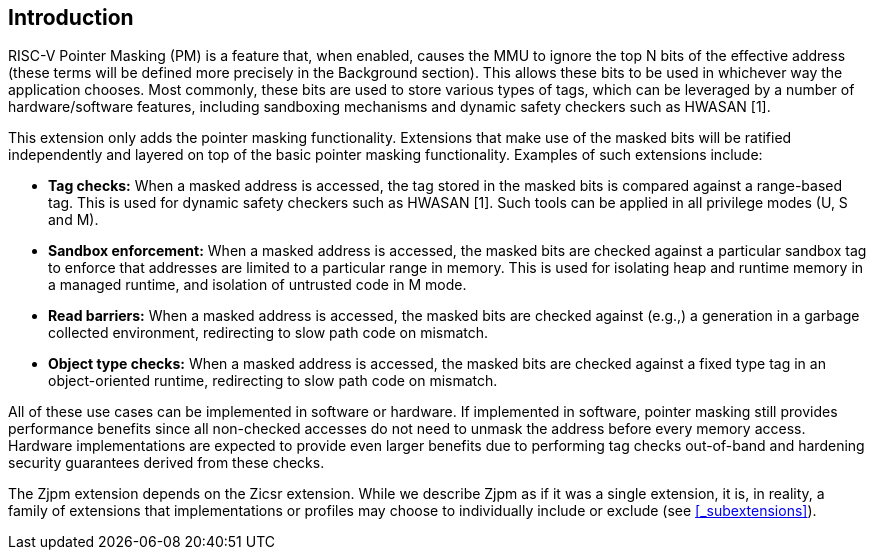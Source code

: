 == Introduction

RISC-V Pointer Masking (PM) is a feature that, when enabled, causes the MMU to ignore the top N bits of the effective address (these terms will be defined more precisely in the Background section). This allows these bits to be used in whichever way the application chooses. Most commonly, these bits are used to store various types of tags, which can be leveraged by a number of hardware/software features, including sandboxing mechanisms and dynamic safety checkers such as HWASAN [1].

This extension only adds the pointer masking functionality. Extensions that make use of the masked bits will be ratified independently and layered on top of the basic pointer masking functionality. Examples of such extensions include:

* **Tag checks:** When a masked address is accessed, the tag stored in the masked bits is compared against a range-based tag. This is used for dynamic safety checkers such as HWASAN [1]. Such tools can be applied in all privilege modes (U, S and M).
* **Sandbox enforcement:** When a masked address is accessed, the masked bits are checked against a particular sandbox tag to enforce that addresses are limited to a particular range in memory. This is used for isolating heap and runtime memory in a managed runtime, and isolation of untrusted code in M mode.
* **Read barriers:** When a masked address is accessed, the masked bits are checked against (e.g.,) a generation in a garbage collected environment, redirecting to slow path code on mismatch.
* **Object type checks:** When a masked address is accessed, the masked bits are checked against a fixed type tag in an object-oriented runtime, redirecting to slow path code on mismatch.

All of these use cases can be implemented in software or hardware. If implemented in software, pointer masking still provides performance benefits since all non-checked accesses do not need to unmask the address before every memory access. Hardware implementations are expected to provide even larger benefits due to performing tag checks out-of-band and hardening security guarantees derived from these checks.

The Zjpm extension depends on the Zicsr extension. While we describe Zjpm as if it was a single extension, it is, in reality, a family of extensions that implementations or profiles may choose to individually include or exclude (see <<_subextensions>>).
